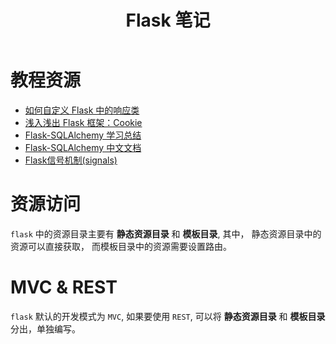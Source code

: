 #+TITLE:      Flask 笔记

* 目录                                                    :TOC_4_gh:noexport:
- [[#教程资源][教程资源]]
- [[#资源访问][资源访问]]
- [[#mvc--rest][MVC & REST]]

* 教程资源
  + [[http://codingpy.com/article/customizing-the-flask-response-class/][如何自定义 Flask 中的响应类]]
  + [[https://www.letiantian.me/2014-06-28-flask-cookie/][浅入浅出 Flask 框架：Cookie]]
  + [[https://segmentfault.com/a/1190000004618621][Flask-SQLAlchemy 学习总结]]
  + [[http://www.pythondoc.com/flask-sqlalchemy/index.html][Flask-SQLAlchemy 中文文档]]
  + [[https://segmentfault.com/a/1190000002454953][Flask信号机制(signals)]]

* 资源访问
  ~flask~ 中的资源目录主要有 *静态资源目录* 和  *模板目录*, 其中， 静态资源目录中的资源可以直接获取，
  而模板目录中的资源需要设置路由。

* MVC & REST
  ~flask~ 默认的开发模式为 ~MVC~, 如果要使用 ~REST~, 可以将 *静态资源目录* 和 *模板目录* 分出，单独编写。


